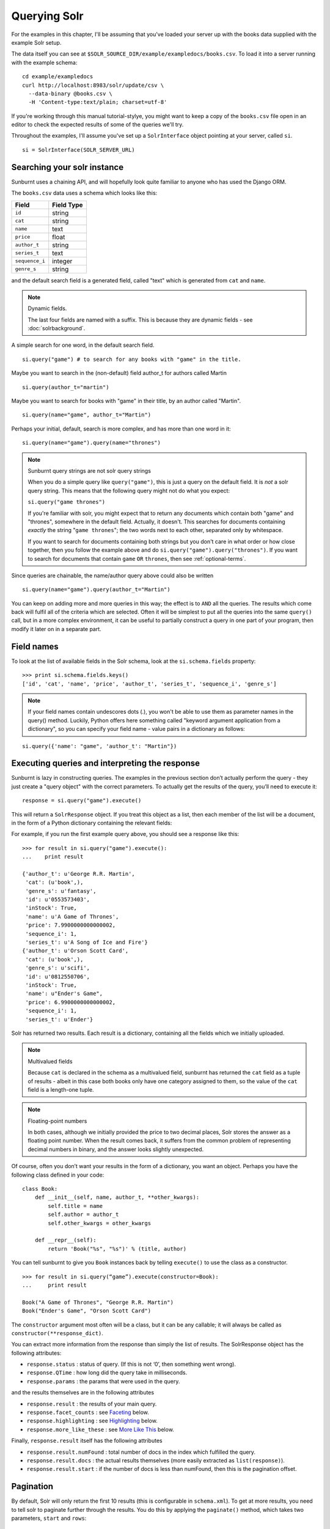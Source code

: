 .. _queryingsolr:

Querying Solr
=============

For the examples in this chapter, I'll be assuming that you've
loaded your server up with the books data supplied with the
example Solr setup.

The data itself you can see at ``$SOLR_SOURCE_DIR/example/exampledocs/books.csv``.
To load it into a server running with the example schema:

::

 cd example/exampledocs
 curl http://localhost:8983/solr/update/csv \
   --data-binary @books.csv \
   -H 'Content-type:text/plain; charset=utf-8'

If you're working through this manual tutorial-stylye, you might
want to keep a copy of the ``books.csv`` file open in an editor
to check the expected results of some of the queries we'll try.

Throughout the examples, I'll assume you've set up a ``SolrInterface`` object
pointing at your server, called ``si``.

::

 si = SolrInterface(SOLR_SERVER_URL)


Searching your solr instance
----------------------------

Sunburnt uses a chaining API, and will hopefully look quite familiar
to anyone who has used the Django ORM.

The ``books.csv`` data uses a schema which looks like this:

+----------------+------------+
| Field          | Field Type |
+================+============+
| ``id``         | string     |
+----------------+------------+
| ``cat``        | string     |
+----------------+------------+
| ``name``       | text       |
+----------------+------------+
| ``price``      | float      |
+----------------+------------+
| ``author_t``   | string     |
+----------------+------------+
| ``series_t``   | text       |
+----------------+------------+
| ``sequence_i`` | integer    |
+----------------+------------+
| ``genre_s``    | string     |
+----------------+------------+

and the default search field is a generated field, called "text" which is generated from ``cat`` and ``name``.

.. note:: Dynamic fields.

 The last four fields are named with a suffix. This is because they are dynamic fields - see :doc:`solrbackground`.

A simple search for one word, in the default search field.

::

 si.query("game") # to search for any books with "game" in the title.

Maybe you want to search in the (non-default) field author_t for authors called Martin

::

 si.query(author_t="martin")

Maybe you want to search for books with "game" in their title, by an author called "Martin".

::

 si.query(name="game", author_t="Martin")

Perhaps your initial, default, search is more complex, and has more than one word in it:

::

 si.query(name="game").query(name="thrones")

.. note:: Sunburnt query strings are not solr query strings

 When you do a simple query like ``query("game")``, this is just a query on
 the default field. It is *not* a solr query string. This means that the
 following query might not do what you expect:

 ``si.query("game thrones")``

 If you're familiar with solr, you might expect that to return any documents
 which contain both "game" and "thrones", somewhere in the default field.
 Actually, it doesn't. This searches for documents containing *exactly* the
 string "``game thrones``"; the two words next to each other, separated only
 by whitespace.

 If you want to search for documents containing both strings but you don't
 care in what order or how close together, then you follow the example
 above and do ``si.query("game").query("thrones")``. If you want to search
 for documents that contain ``game`` ``OR`` ``thrones``, then see :ref:`optional-terms`.


Since queries are chainable, the name/author query above could also be written

::

 si.query(name="game").query(author_t="Martin")

You can keep on adding more and more queries in this way; the effect is to
``AND`` all the queries. The results which come back will fulfil all of the
criteria which are selected. Often it will be simplest to put all the
queries into the same ``query()`` call, but in a more complex environment,
it can be useful to partially construct a query in one part of your program,
then modify it later on in a separate part.

Field names
-----------

To look at the list of available fields in the Solr schema, look at the ``si.schema.fields`` property:

::

 >>> print si.schema.fields.keys()
 ['id', 'cat', 'name', 'price', 'author_t', 'series_t', 'sequence_i', 'genre_s']

.. note:: If your field names contain undescores dots (.), you won't be able to use
 them as parameter names in the query() method. Luckily, Python offers here something
 called "keyword argument application from a dictionary", so you can specify
 your field name - value pairs in a dictionary as follows:

::

 si.query({'name': "game", 'author_t': "Martin"})


Executing queries and interpreting the response
-----------------------------------------------

Sunburnt is lazy in constructing queries. The examples in the previous section
don’t actually perform the query - they just create a "query object" with the
correct parameters. To actually get the results of the query, you’ll need to execute it:

::

 response = si.query("game").execute()

This will return a ``SolrResponse`` object. If you treat this object as a list,
then each member of the list will be a document, in the form of a Python dictionary
containing the relevant fields:

For example, if you run the first example query above, you should see a response like this:

::

 >>> for result in si.query("game").execute():
 ...    print result

 {'author_t': u'George R.R. Martin',
  'cat': (u'book',),
  'genre_s': u'fantasy',
  'id': u'0553573403',
  'inStock': True,
  'name': u'A Game of Thrones',
  'price': 7.9900000000000002,
  'sequence_i': 1,
  'series_t': u'A Song of Ice and Fire'}
 {'author_t': u'Orson Scott Card',
  'cat': (u'book',),
  'genre_s': u'scifi',
  'id': u'0812550706',
  'inStock': True,
  'name': u"Ender's Game",
  'price': 6.9900000000000002,
  'sequence_i': 1,
  'series_t': u'Ender'}

Solr has returned two results. Each result is a dictionary, containing all the fields which we initially uploaded.

.. note:: Multivalued fields

 Because ``cat`` is declared in the schema as a multivalued field,
 sunburnt has returned the ``cat`` field as a tuple of results -
 albeit in this case both books only have one category assigned to
 them, so the value of the ``cat`` field is a length-one tuple.

.. note:: Floating-point numbers

 In both cases, although we initially provided the price to two
 decimal places, Solr stores the answer as a floating point number.
 When the result comes back, it suffers from the common problem of
 representing decimal numbers in binary, and the answer looks
 slightly unexpected.


Of course, often you don’t want your results in the form of a dictionary,
you want an object.  Perhaps you have the following class defined in your code:

::

 class Book:
     def __init__(self, name, author_t, **other_kwargs):
         self.title = name
         self.author = author_t
         self.other_kwargs = other_kwargs

     def __repr__(self):
         return 'Book("%s", "%s")' % (title, author)


You can tell sunburnt to give you ``Book`` instances back by telling ``execute()`` to use the class as a constructor.

::

 >>> for result in si.query(“game”).execute(constructor=Book):
 ...     print result

 Book("A Game of Thrones", "George R.R. Martin")
 Book("Ender's Game", "Orson Scott Card")

The ``constructor`` argument most often will be a class, but it can be any callable; it will always be called as ``constructor(**response_dict)``.


You can extract more information from the response than simply the list of results. The SolrResponse object has the following attributes:

* ``response.status`` : status of query. (If this is not ‘0’, then something went wrong).
* ``response.QTime`` : how long did the query take in milliseconds.
* ``response.params`` : the params that were used in the query.

and the results themselves are in the following attributes

* ``response.result`` : the results of your main query.
* ``response.facet_counts`` : see `Faceting`_ below.
* ``response.highlighting`` : see `Highlighting`_ below.
* ``response.more_like_these`` : see `More Like This`_ below.

Finally, ``response.result`` itself has the following attributes

* ``response.result.numFound`` : total number of docs in the index which fulfilled the query.
* ``response.result.docs`` : the actual results themselves (more easily extracted as ``list(response)``).
* ``response.result.start`` : if the number of docs is less than numFound, then this is the pagination offset. 


Pagination
----------

By default, Solr will only return the first 10 results
(this is configurable in ``schema.xml``). To get at more
results, you need to tell solr to paginate further through
the results. You do this by applying the ``paginate()`` method,
which takes two parameters, ``start`` and ``rows``:

::

 si.query("black").paginate(start=10, rows=30)

will query for documents containing "black", and then return the
11th to 40th results. Solr starts counting at 0, so ``start=10``
will return the 11th result, and ``rows=30`` will return the next 30 results,
up to the 40th.


Pagination with Django
......................

If you are using sunburnt with `Django
<https://www.djangoproject.com/>`_, you can paginate your query
results with `Django's Paginator
<https://docs.djangoproject.com/en/1.3/topics/pagination/>`_.  For
example, the pagination example above could be wrapped in a Django
Paginator as simply as this:

::

  from django.core.paginator import Paginator

  paginator = Paginator(si.query("black"), 30)    # 30 results per page

The resulting paginator object can then be used in a Django view (or
anywhere else you want to paginate contents) exactly as described in
the `paginator example in the Django documentation
<https://docs.djangoproject.com/en/1.3/topics/pagination/#using-paginator-in-a-view>`_.

.. Note::

  When using a sunburnt query object with a Django paginator, you can
  chain any number of filters or any of the other methods that return
  a :class:`~sunburnt.SolrSearch` instance; however, you should *not*
  call :meth:`~sunburnt.SolrSearch.execute`, as that will execute the
  query and return the result set for the current query; to function
  properly, the paginator needs to be able to query Solr for the total
  number of matches for the query and then add pagination options to
  slice up the results appropriately.

Returning different fields
--------------------------

By default, Solr will return all stored fields in the results. You
might only be interested in a subset of those fields. To restrict
the fields Solr returns, you apply the ``field_limit()`` or ``field_limit_exclude()`` methods.

::

  si.query("game").field_limit("id") # only return the id of each document
  si.query("game").field_limit(["id", "name"]) # only return the id and name of each document
  si.query("game").field_limit_exclude("id") # returns all fields, but the id for each document
  si.query("game").field_limit_exclude(["id", "name"]) # returns all fields, but the id and name for each document

You can use the same option to get hold of the relevancy score that Solr
has calculated for each document in the query:

::

 si.query("game").field_limit(score=True) # Return the score alongside each document
 si.query("game").field_limit("id", score=True") # return just the id and score.
 si.query("game").field_limit_exclude("id", score=True") # returns all fields and score except the id field.

The results appear just like the normal dictionary responses, but with a different
selection of fields.

::

 >>> for result in si.query("game").field_limit("id", score=True):
 ...     print result

 {'score': 1.1931472000000001, 'id': u'0553573403'}
 {'score': 1.1931472000000001, 'id': u'0812550706'}

 >>> for result in si.query("game").field_limit_exclude("id", score=True"):
 ...     print result

 {'score': 1.1931472000000001,
  'author_t': u'George R.R. Martin',
  'cat': (u'book',),
  'genre_s': u'fantasy',
  'inStock': True,
  'name': u'A Game of Thrones',
  'price': 7.9900000000000002,
  'sequence_i': 1,
  'series_t': u'A Song of Ice and Fire'}
 {'score': 1.1931472000000001,
  'author_t': u'Orson Scott Card',
  'cat': (u'book',),
  'genre_s': u'scifi',
  'inStock': True,
  'name': u"Ender's Game",
  'price': 6.9900000000000002,
  'sequence_i': 1,
  'series_t': u'Ender'}

  

More complex queries
--------------------

Solr can index not only text fields but numbers, booleans and dates.
As of version 3.1, it can also index spatial points (though sunburnt
does not yet have support for spatial queries). This means you can
refine your textual searches by also querying on associated numbers,
booleans or dates

In our books example, there are two numerical fields - the ``price``
(which is a float) and ``sequence_i`` (which is an integer).
Numerical fields can be queried:

* exactly
* by comparison (``<`` / ``<=`` / ``>=`` / ``>``)
* by range (between two values)

Exact queries
.............

Don’t try and query floats exactly unless you really know what you’re doing (http://download.oracle.com/docs/cd/E19957-01/806-3568/ncg_goldberg.html). Solr will let you, but you almost certainly don’t want to. Querying integers exactly is fine though.

::

 si.query(sequence_i=1) # query for all books which are first in their sequence.

Comparison queries
..................

These use a new syntax:

::

 si.query(price__lt=7) # notice the double-underscore separating “price” from “lt”.

will search for all books whose price is less than 7 (dollars,
I guess - the example leaves currency unspecified!).  You can do similar searches
on any float or integer field, and you can use:

* ``gt`` : greater than, ``>``
* ``gte`` : greater than or equal to, ``>=``
* ``lt`` : less than, ``<``
* ``lte`` : less than or equal to, ``<=``


Range queries
.............

As an extension of a comparison query, you can query for values that are within a
range, ie between two different numbers.

::

 si.query(price__range=(5, 7)) # Search for all books with prices between $5 and $7.

This range query is *inclusive* - it will return prices of books which are priced at
exactly $5 or exactly $7. You can also make an *exclusive* search:

::

 si.query(price__rangeexc=(5, 7))

which will exclude books priced at exactly $5 or $7.

Finally, you can also do a completely open range search:

::

 si.query(price__any=True)

will search for a book which has *any* price. Why would you do this? Well, if
you had a schema where price was optional, then this search would return all
books which had a price - and exclude any books which didn’t have a price.


Date queries
............

You can query on dates the same way as you can query on numbers: exactly, by comparison,
or by range. The example books data doesn’t include any date fields, so we’ll look at
the example hardware data, which includes a ``manufacturedate_dt`` field.

Be warned, though, that exact searching on date suffers from similar problems to exact
searching on floating point numbers. Solr stores all dates to microsecond precision;
exact searching will fail unless the date requested is also correct to microsecond precision.

::

 si.query(manufacturedate_dt=datetime.datetime(2006, 02, 13))

will search for items whose manufacture date is *exactly* zero microseconds after
midnight on the 13th February, 2006.

More likely you’ll want to search by comparison or by range:

::

 # all items manufactured on or after the 1st January 2006
 si.query(manufacturedate_dt__gt=datetime.datetime(2006, 1, 1))

 # all items manufactured in Q1 2006.
 si.query(manufacturedate_dt__range=(datetime.datetime(2006, 1, 1), datetime.datetime(2006, 4, 1))

The argument to a date query can be any object that looks roughly like
a Python ``datetime`` object (so ``mx.DateTime`` objects will also work),
or a string in W3C Datetime notation (http://www.w3.org/TR/NOTE-datetime)

::

 si.query(manufacturedate_dt__gte="2006")
 si.query(manufacturedate_dt__lt="2009-04-13")
 si.query(manufacturedate_dt__range=("2010-03-04 00:34:21", "2011-02-17 09:21:44"))

All of the above queries will work as you expect - bearing in mind that solr will
still be working to microsecond precision. The first query above will return all
results later than, or on, exactly zero microseconds after midnight, 1st January, 2006.


Boolean fields
..............

Boolean fields are flags on a document. In the example hardware specs, documents
carry an ``inStock`` field. We can select on that by doing:

::

 si.query("Samsung", inStock=True) # all Samsung hardware which is in stock


Sorting results
---------------

Unless told otherwise, Solr will return results in “relevancy” order. How
Solr determines relevancy is a complex question, and can depend highly on
your specific setup. However, it’s possible to override this and sort query
results by another field. This field must be sortable, so most likely you’d
use a numerical or date field.

::

 si.query("game").sort_by("price") # Sort by ascending price
 si.query("game").sort_by("-price") # Sort by descending price (because of the minus sign)

You can also sort on multiple factors:

::

 si.query("game").sort_by("-price").sort_by("score")

This query will sort first by descending price, and then by increasing "score" (which is what solr calls relevancy).


Excluding results from queries
------------------------------

In the examples above, we’ve only considered narrowing our search with positive
requirements. What if we want to *exclude* results by some criteria?
Returning to the books data again, we can exclude all
Lloyd Alexander books by doing:

::

 si.exclude(author_t="Lloyd Alexander")

``exclude()`` methods chain in the same way as ``query()`` methodms, so you can mix and match:

::

 si.query(price__gt=7).exclude(author_t="Lloyd Alexander")
 # return all books costing more than $7, except for those authored by Lloyd Alexander.


.. _optional-terms:

Optional terms and combining queries
------------------------------------

Sunburnt queries can be chained together in all sorts of ways, with
query and exclude terms being applied. So far, you’ve only seen
examples which have compulsory terms, either positive (``query()``)
or negative(``exclude()``). What if you want to have *optional* terms?

The syntax for this is a little uglier. Let’s imagine we want books
which *either* have the word "game" *or* the word "black" in their titles.

What we do is construct two *query objects*, one for each condition, and ``OR`` them together.

::

 si.query(si.Q("game") | si.Q("black"))

The ``Q`` object can contain an arbitrary query, and can then be combined using
Boolean logic (here, using ``|``, the OR operator). The result can then be
passed to a normal ``si.query()`` call for execution.

``Q`` objects can be combined using any of the Boolean operators, so
also ``&`` (``AND``) and ``~`` (``NOT``), and can be nested within each
other. You’re unlikely to care about this unless you are constructing queries
programmatically, but it’s possible to express arbitrarily complex queries in this way.

A moderately complex query could be written:

::

 si.query(si.Q(si.Q("game") & ~si.Q(author_t="orson")) \
 | si.Q(si.Q("black" & ~si.Q(author_t="lloyd")))

which will return all results which fulfil the criteria:

* Either (books with "game" in the title which are not by authors called "orson")
* Or (books with "black" in the title which are not by authors called "lloyd")


Wildcard searching
------------------

Sometimes you want to search for partial matches for a word. Depending on how
your Solr schema does stemming, this may be done automatically for you. For
example, in the example schema, if you search for "parse", then documents
containing "parsing" will also be returned, because Solr will reduce both
the search term and the term in the document to their stem, which is "pars".

However, sometimes you need to do partial matches that Solr doesn’t know
about. You can use asterisks and question marks in the normal way, except
that you may not use leading wildcards - ie no wildcards at the beginning
of a term.

Using the books example again:

::

 si.query(name="thr*")

will search for all books which have a word beginning with “Thr” in their title. (So it will return "A Game of Thrones" and "The Book of Three").

::

 si.query(name="b*k")
 # will return "The Black Company", "The Book of Three" and "The Black Cauldron"

The results of a wildcard search are highly dependent on your Solr configuration, and in
particular depend on what text analysis it performs. You may find you need to lowercase
your search term even if the original document was mixed cased, because Solr has
lowercased the document before indexing it. (We have done this here).

If, for some reason, you want to search exactly for a string with an asterisk or a question mark in it then you need to tell Solr to special case it:

::

 si.query(id=RawString(“055323933?*”))

This will search for a document whose id contains *exactly* the string given,
including the question mark and asterisk. (Since there isn't one in our index,
that will return no results.)


Filter queries and caching
--------------------------

Solr implements several internal caching layers, and to some extent you can
control when and how they're used. (This is separate from the :ref:`http-caching` layer).

Often, you find that you can partition your query; one part is run many times
without change, or with very limited change, and another part varies much more.
(See http://wiki.apache.org/solr/FilterQueryGuidance for more guidance.)

You can get Solr to cache the infrequently-varying part of the query by use
of the FilterCache. For example, in the books case, you might provide standard
functionality to filter results by various price ranges: less than $7.50, or greater
than $7.50. This portion of your search will be run identically for nearly
every query, while the main textual part of the query varies lots.

If you separate out these two parts to the query, you can mark the price query
as being cacheable, by doing a *filter query* instead of a normal query for
that part of the search.

If you taking search input from the user, you would write:

::

 si.query(name=user_input).filter(price__lt=7.5)
 si.query(name=user_input).filter(price__gte=7.5)

The ``filter()`` method has the same functionality as the ``query()``
method, in terms of datatypes and query types. However, it also
tells Solr to separate out that part of the query and cache the
results. In this case, Solr will precompute the price portion of
the query and cache the results, so that as the user-driven queries
vary, Solr only has to perform in full the unique portion of the
query, the name query, and the price filter can be applied much more rapidly.

You can filter any sort of query, simply by using ``filter()`` instead
of ``query()``. And if your filtering involves an exclusion, then ``filter_exclude()``
has the same functionality as ``exclude()``.

::

 si.query(title="black").filter_exclude(author_t="lloyd")
 # Might be useful if a substantial portion of your users hate authors called “Lloyd”.

If it’s useful, you can mix and match ``query()`` and ``filter()`` calls as much as
you like while chaining. The resulting filter queries will be combined
and cached together.

::

 si.query(...).filter(...).exclude(...).filter_exclude(...)

and the argument to a ``filter()`` or ``filter_exclude()`` call can be a
Boolean combination of ``si.Q`` objects.


Query boosting
--------------

Solr provides a mechanism for "boosting" results according to the values
of various fields (See http://wiki.apache.org/solr/SolrRelevancyCookbook#Boosting_Ranking_Terms
for a full explanation). This is only useful where you're doing a search with optional terms,
and you want to specify that some of these terms are more important than others.

For example, imagine you are searching for books which either have "black" in the title, or
have an author named "lloyd". Let’s say that although either will do, you care more about
the author than the title. You can express this in sunburnt by raising a ``Q`` object to
a power equivalent to the boost you want.

::

 si.query(si.Q("black") | si.Q(author_t="lloyd")**3)

This boosts the importance of the author field by 3. The number is a fairly arbitrary
parameter, and it’s something of a black art to choose the relevant value.

A more common pattern is that you want all books with "black" in the title *and you have
a preference for those authored by Lloyd Alexander*. This is different from the last query;
the last query would return books by Lloyd Alexander which did not have "black" in the
title. Achieving this in solr is possible, but a little awkward; sunburnt provides a
shortcut for this pattern.

::

 si.query("black").boost_relevancy(3, author_t="lloyd")

This is fully chainable, and ``boost_relevancy`` can take an arbitrary
collection of query objects.


Faceting
--------

For background, see http://wiki.apache.org/solr/SimpleFacetParameters.

Sunburnt lets you apply faceting to any query, with the ``facet_by()`` method, chainable
on a query object. The ``facet_by()`` method needs, at least, a field (or list of fields) to
facet on:

::

 facet_query = si.query("game").facet_by("sequence_i").paginate(rows=0)

The above fragment will search for game with "thrones" in the title,
and facet the results according to the value of ``sequence_i``. It
will also return zero results, just the facet output.

::

 >>> print facet_query.execute().facet_counts.facet_fields

 {'sequence_i': [('1', 2), ('2', 0), ('3', 0)]}

The ``facet_counts`` objects contains several sets of results - here, we're only
interested in the ``facet_fields`` object. This contains a dictionary of results,
keyed by each field where faceting was requested. (In this case, we only requested
faceting on one field). The dictionary value is a list of two-tuples, mapping the 
value of the faceted field (in this case, ``sequence_i`` takes the values '1', '2', or '3')
to the numbers of results for each value.

You can read the above result as saying: 'of all the books which have "game" in their
title, 2 of them have ``sequence_i=1``, 0 of them have ``sequence_i=2``, and 0 of them have
``sequence_i=3``'.

You can facet on more than one field at a time:

:: 

 si.query(...).facet_by(field=["field1", "field2, ...])

and the ``facet_fields`` dictionary will have more than one key.

Solr supports a number of parameters to the faceting operation. These are described in detail
at http://wiki.apache.org/solr/SimpleFacetParameters#Field_Value_Faceting_Parameters.
All of the basic options are exposed through sunburnt:

::

 field, prefix, sort, limit, offset, mincount, missing, method, enum.cache.minDf

All of these can be used as keyword arguments to the ``facet()`` call, except of course the
last one since it contains periods. To pass keyword arguments with periods in them, you
can use `**` syntax:

::

  facet(**{"enum.cache.minDf":25})

You can also facet on the result of one or more queries, using the ``facet_query()`` method. For example:

::

 >>> fquery = si.query("game").facet_query(price__lt=7).facet_query(price__gte=7)
 >>> print fquery.execute().facet_counts.facet_queries

 [('price:[7.0 TO *]', 1), ('price:{* TO 7.0}', 1)]

This will facet the results according to the two queries specified, so you can see
how many of the results cost less than $7, and how many cost more.

The results come back this time in the ``facet_queries`` object, but have the same form as before.
The facets are shown as a list of tuples, mapping query to number of results. You can read
the above as saying '*of the results, 1 of them fulfilled the first facet-query (price greater than 7) and
1 of them fulfilled the second query-facet (price less than 7)*'.

Range Facets
------------

Sunburnt can also facet on numeric and date ranges. (See: Solr's `facet range documentation <http://wiki.apache.org/solr/SimpleFacetParameters#Facet_by_Range>`_.) Facet range options can be specified for each field using a dictionary.

When using facet ranges, ``start``, ``end``, and ``gap`` are required arguments.
The arguments ``hardend``, ``include``, and ``other`` are optional.

The arguments ``start`` and ``end`` must both be the same type, and that type must be
``int``, ``float``, or ``sunburnt.schema.solr_date``. For numeric types, the ``gap``
should be the same type as ``start`` and ``end``. For date types, the ``gap`` can be
a special Solr string, such as "+1YEAR" to indicate that each gap should be 1 year
wide.

**Numeric Facet Range**

In this first example, we ask Solr to create facet ranges on the price field, where the ranges are 1-5000, 5001-10000, etc.

 >>> from sunburnt import SolrInterface
 >>> si = SolrInterface('http://some.url:8983/solr/')
 >>> query = si.query('ovechkin')
 >>> query = si.facet_by_range({'price': {'start': 1, 'end': 99999, 'gap': 5000} })

**Date Facet Range**

The next example demonstrates adding a facet range on the ``last_modified`` field where
each range is 1 year, starting from the year 2000 up to the present year.

::

 >>> from datetime import datetime
 >>> from sunburnt import SolrInterface
 >>> from sunburnt.schema import solr_date
 >>> si = SolrInterface('http://some.url:8983/solr/')
 >>> query = si.query('kuznetsov')
 >>> query = query.facet_by_range({'last_modified': {'start': solr_date(datetime(2000,1,1)), 'end': solr_date(datetime.utcnow()): 'gap': "+1YEAR"} })
 >>> resp = query[:10]
 >>> resp.facet_counts.facet_ranges
 [('modified_ts',
   [('counts',
     [('2000-01-01T00:00:00Z', 0),
      ('2001-01-01T00:00:00Z', 0),
      ('2002-01-01T00:00:00Z', 0),
      ('2003-01-01T00:00:00Z', 0),
      ('2004-01-01T00:00:00Z', 0),
      ('2005-01-01T00:00:00Z', 0),
      ('2006-01-01T00:00:00Z', 0),
      ('2007-01-01T00:00:00Z', 8),
      ('2008-01-01T00:00:00Z', 56),
      ('2009-01-01T00:00:00Z', 37),
      ('2010-01-01T00:00:00Z', 63),
      ('2011-01-01T00:00:00Z', 141),
      ('2012-01-01T00:00:00Z', 202),
      ('2013-01-01T00:00:00Z', 88)]),
    ('gap', '+1YEAR'),
    ('start', datetime.datetime(2000, 1, 1, 0, 0)),
    ('end', datetime.datetime(2014, 1, 1, 0, 0))])]

The facet_ranges structure is a list with one element for each field that has a facet
range. The structure contains the same start, end, and gap values that you passed into
your request. It also contains a list called ``counts``. This is a list of tuples where
each tuple corresponds to a facet range. The first item in the tuple is the beginning
of the range, and the second item in the tuple is the count of search results that fall
in that range.

Notice that even though the query only asked for 10 results, Solr calculates the facets
as if there was no limit on results.

Highlighting
------------

For background, see http://wiki.apache.org/solr/HighlightingParameters.

Alongside the normal search results, you can ask solr to return fragments of
the documents, with relevant search terms highlighted. You do this with the
chainable ``highlight()`` method. By default this will highlight values in
the default search field. In our books example, the default search field is
a generated field, not returned in the results, so we’ll need to explicitly
specify which field we would like to see highlighted:

::

 >>> highlight_query = si.query("game").highlight("name")
 >>> print highlight_query.execute().highlighting

 {'0553573403': {'name': ['A <em>Game</em> of Thrones']},
  '0812550706': {'name': ["Ender's <em>Game</em>"]}}

The highlighting results live in the ``highlighting`` attribute on the SolrResponse object.
The results are shown as a dictionary of dictionaries. The top-level key is the ID
(or ``uniqueKey``) of each document returned. For each document, you then have a dictionary
mapping field names to fragments of highlighted text. In this case we only asked for
highlighting on the ``name`` field. Multiple fragments might be returned for each field,
though in this case we only get one fragment each. The text is highlighted with HTML, and
the fragments should be suitable for dropping straight into a search
template.

If you are using the default result format (that is, if you are not
specifying a ``constructor`` option when you call
:meth:`~sunburnt.search.SolrSearch.execute`), highlighting results for
a single result can be accessed on the individual result item as a
dictionary in a ``solr_highlights`` field.  For example, with the
highlighted query above, you could access highlight snippets for the
``name`` field on an individual result as
``result['solr_highlights']['name']``.  This is particularly
convenient for displaying highlighted text snippets in a template;
e.g., displaying highlights in a Django template might look like this:

::
    
  {% for snippet in book.solr_highlights.name %}
     <p>... {{ snippet|safe }} ...</p>
  {% endfor %}

.. Note::

  The ``solr_highlights`` field will only be available on a result
  item if highlights were found for that record.


Again, Solr supports a large number of options to the highlighting command,
and all of these are exposed through sunburnt. The full list of supported options is:

::

 fields, snippets, fragsize, mergeContinuous, requireFieldMatch, maxAnalyzedChars,
 alternateField, maxAlternateFieldLength, formatter, simple.pre.simple.post,
 fragmenter, usePhrasehighlighter, hilightMultiTerm, regex.slop, regex.pattern,
 regex.maxAnalyzedChars            

See the note above in `Faceting`_ about using keyword arguments with periods.

.. _standard-query-more-like-this:

More Like This
--------------

For background, see http://wiki.apache.org/solr/MoreLikeThis. Alongside a set of
search results, Solr can suggest other documents that
are similar to each of the documents in the search result.

.. note:: Query handlers

 Sunburnt only supports ``MoreLikeThis`` through the ``StandardQueryHandler``,
 not through the separate ``MoreLikeThisHandler``. That is, it only supports
 more-like-this searches on documents that are already in its index.

More-like-this searches are accomplished with the ``mlt()`` chainable
option. Solr needs to know which fields to consider when deciding similarity;
if you don't make any choice, then the default field (specified by ``schema.xml``)
will be used.

::

 >>> mlt_query = si.query(id="0553573403").mlt("name", mintd=1, mindf=1)
 >>> mlt_results = mlt_query.execute().more_like_these
 >>> print mlt_results

 {'0553573403': <sunburnt.schema.SolrResult object at 0x4b10510>}

 >>> print mlt_results['0553573403'].docs

 [{'author_t': u'Orson Scott Card',
   'cat': (u'book',),
   'genre_s': u'scifi',
   'id': u'0812550706',
   'inStock': True,
   'name': u"Ender's Game",
   'price': 6.9900000000000002,
   'sequence_i': 1,
   'series_t': u'Ender'}]

Here we used ``mlt()`` options to alter the default behaviour (because our
corpus is so small that Solr wouldn't find any similar documents with the
standard behaviour.

The ``SolrResponse`` object has a ``more_like_these`` attribute. This is
a dictionary of ``SolrResult`` objects, one dictionary entry for each
result of the main query. Here, the query only produced one result (because
we searched on the ``uniqueKey``. Inspecting the ``SolrResult`` object, we 
find that it contains only one document.

We can read the above result as saying that under the ``mlt()`` parameters
requested, there was only one document similar to the search result.

In this case, only one document was returned by the original query, In this
case, there is a shortcut attribute: ``more_like_this`` instead of
``more_like_these``.

::

 >>> print mlt_query.execute().more_like_this.docs

 [{'author_t': u'Orson Scott Card',
   ...

to avoid having to do the extra dictionary lookup.

``mlt()`` also takes a list of options (see the Solr documentation for a full explanation);

::

 fields, count, mintf, mindf, minwl, mawl, maxqt, maxntp, boost


Spatial fields
--------------

From version 3.1 of Solr, spatial field-types are supported in the schema. This means
you can have fields on a document representing (latitude, longitude) pairs.
(Indeed, you can have fields representing points in an arbitrary number of dimensions.)

Although sunburnt deals correctly storage and retrieval of such fields, currently
no querying is supported beyond exact matching (including spatial querying).

sunburnt expects spatial fields to be supplied as iterables of length
two, and will always return them as two-tuples.


Binary fields
-------------

From version 3.1 of Solr, fields for binary data are supported in the schema. In
Solr these are stored as base64-encoded blobs, but as a sunburnt user you don’t
have to care about this. Sunburnt will automatically transcode to and from base64
as appropriate, and your results will contain a binary string where appropriate.
(Querying on Binary Fields is not supported, and doesn’t make much sense anyway).

UUID fields
-----------

From version 1.4 of Solr, fields for UUIDs are supported in the schema (see http://wiki.apache.org/solr/UniqueKey).
When retrieving results, Solr will automatically translate any UUID fields into
python UUID objects (see http://docs.python.org/library/uuid.html). When inserting documents, sunburnt will accept values
which are either UUID objects or UUID strings; or the string "NEW", to indicate that
a UUID should be created on ingestion.

